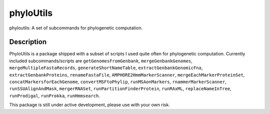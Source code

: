 ==========
phyloUtils
==========


phyloutils: A set of subcommands for phylogenetic computation.


Description
===========

PhyloUtils is a package shipped with a subset of scripts I used quite often
for phylogenetic computation. Currently included subcommands/scripts are
``getGenomesFromGenbank``, ``mergeGenbankGenomes``, ``mergeMultipleFastaRecords``, 
``generateShortNameTable``, ``extractGenbankGenomicFna``, ``extractGenbankProteins``,
``renameFastaFile``, ``AMPHORE2HmmMarkerScanner``, ``mergeEachMarkerProteinSet``,
``concatMarkersforEachGenome``, ``convertMSFtoPhylip``, ``runMSAonMarkers``, 
``rnammerMarkerScanner``, ``runSSUAlignAndMask``, ``mergerRNASet``, 
``runPartitionFinderProtein``, ``runRAxML``, ``replaceNameInTree``,
``runProdigal``, ``runProkka``, ``runHmmsearch``. 

This package is still under active development, please use with your own risk. 

